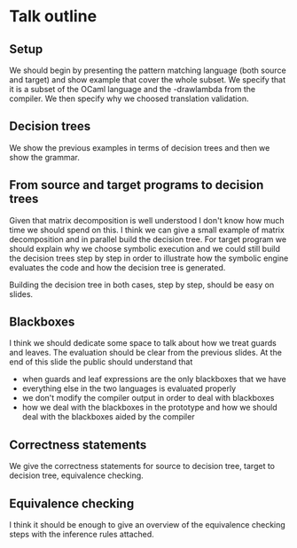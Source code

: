 * Talk outline
** Setup
We should begin by presenting the pattern matching language (both
source and target) and show example that cover the whole subset.
We specify that it is a subset of the OCaml language and the
-drawlambda from the compiler.
We then specify why we choosed translation validation.
** Decision trees
We show the previous examples in terms of decision trees and then we
show the grammar.
** From source and target programs to decision trees
Given that matrix decomposition is well understood I don't know how
much time we should spend on this.
I think we can give a small example of matrix decomposition and in
parallel build the decision tree.
For target program we should explain why we choose symbolic execution
and we could still build the decision trees step by step in order to
illustrate how the symbolic engine evaluates the code and how the
decision tree is generated.

Building the decision tree in both cases, step by step, should be easy
on slides.
** Blackboxes
I think we should dedicate some space to talk about how we treat
guards and leaves.
The evaluation should be clear from the previous slides.
At the end of this slide the public should understand that
- when guards and leaf expressions are the only blackboxes that we
  have
- everything else in the two languages is evaluated properly
- we don't modify the compiler output in order to deal with blackboxes
- how we deal with the blackboxes in the prototype and how we should
  deal with the blackboxes aided by the compiler
** Correctness statements
We give the correctness statements for source to decision tree, target to
decision tree, equivalence checking.
** Equivalence checking
I think it should be enough to give an overview of the equivalence
checking steps with the inference rules attached.
